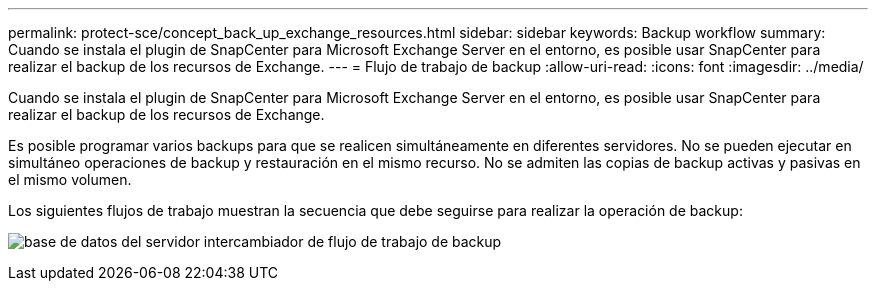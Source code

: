 ---
permalink: protect-sce/concept_back_up_exchange_resources.html 
sidebar: sidebar 
keywords: Backup workflow 
summary: Cuando se instala el plugin de SnapCenter para Microsoft Exchange Server en el entorno, es posible usar SnapCenter para realizar el backup de los recursos de Exchange. 
---
= Flujo de trabajo de backup
:allow-uri-read: 
:icons: font
:imagesdir: ../media/


[role="lead"]
Cuando se instala el plugin de SnapCenter para Microsoft Exchange Server en el entorno, es posible usar SnapCenter para realizar el backup de los recursos de Exchange.

Es posible programar varios backups para que se realicen simultáneamente en diferentes servidores. No se pueden ejecutar en simultáneo operaciones de backup y restauración en el mismo recurso. No se admiten las copias de backup activas y pasivas en el mismo volumen.

Los siguientes flujos de trabajo muestran la secuencia que debe seguirse para realizar la operación de backup:

image:../media/sce_backup_workflow.gif["base de datos del servidor intercambiador de flujo de trabajo de backup"]
